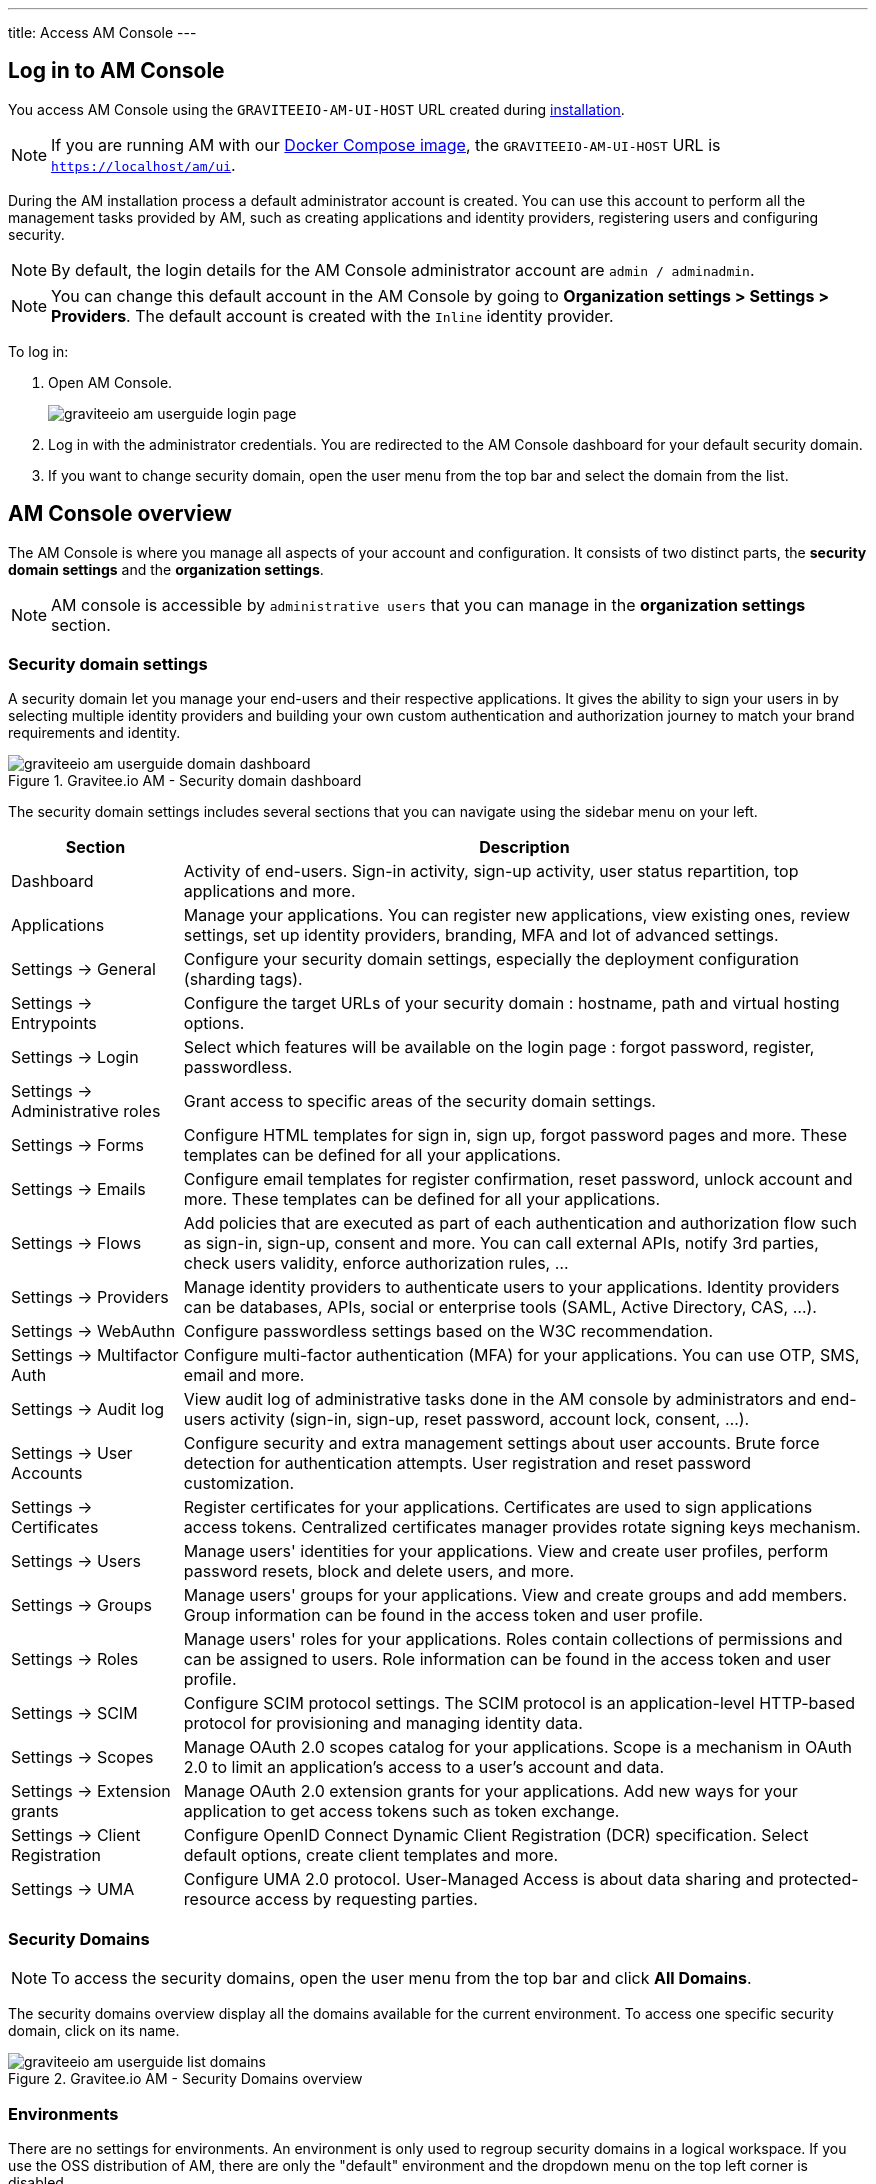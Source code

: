---
title: Access AM Console
---

== Log in to AM Console

You access AM Console using the `GRAVITEEIO-AM-UI-HOST` URL created during link:/am/current/am_installguide_introduction.html[installation].

NOTE: If you are running AM with our link:/am/current/am_installguide_docker_compose.html[Docker Compose image], the `GRAVITEEIO-AM-UI-HOST` URL is `https://localhost/am/ui`.

During the AM installation process a default administrator account is created.
You can use this account to perform all the management tasks provided by AM, such as creating applications and identity providers, registering users and configuring security.

NOTE: By default, the login details for the AM Console administrator account are `admin / adminadmin`.

NOTE: You can change this default account in the AM Console by going to *Organization settings > Settings > Providers*.
The default account is created with the `Inline` identity provider.

To log in:

. Open AM Console.
+
image::am/current/graviteeio-am-userguide-login-page.png[]
+
. Log in with the administrator credentials. You are redirected to the AM Console dashboard for your default security domain.
+
. If you want to change security domain, open the user menu from the top bar and select the domain from the list.

== AM Console overview

The AM Console is where you manage all aspects of your account and configuration.
It consists of two distinct parts, the *security domain settings* and the *organization settings*.

NOTE: AM console is accessible by `administrative users` that you can manage in the *organization settings* section.

=== Security domain settings

A security domain let you manage your end-users and their respective applications.
It gives the ability to sign your users in by selecting multiple identity providers and building
your own custom authentication and authorization journey to match your brand requirements and identity.

.Gravitee.io AM - Security domain dashboard
image::am/current/graviteeio-am-userguide-domain-dashboard.png[]

The security domain settings includes several sections that you can navigate using the sidebar menu on your left.

[cols="2,8"]
|===
|Section |Description

|Dashboard
|Activity of end-users. Sign-in activity, sign-up activity, user status repartition, top applications and more.

|Applications
|Manage your applications. You can register new applications, view existing ones, review settings, set up identity providers, branding, MFA and lot of advanced settings.

|Settings -> General
|Configure your security domain settings, especially the deployment configuration (sharding tags).

|Settings -> Entrypoints
|Configure the target URLs of your security domain : hostname, path and virtual hosting options.

|Settings -> Login
|Select which features will be available on the login page : forgot password, register, passwordless.

|Settings -> Administrative roles
|Grant access to specific areas of the security domain settings.

|Settings -> Forms
|Configure HTML templates for sign in, sign up, forgot password pages and more. These templates can be defined for all your applications.

|Settings -> Emails
|Configure email templates for register confirmation, reset password, unlock account and more. These templates can be defined for all your applications.

|Settings -> Flows
|Add policies that are executed as part of each authentication and authorization flow such as sign-in, sign-up, consent and more. You can call external APIs, notify 3rd parties, check users validity, enforce authorization rules, ...

|Settings -> Providers
|Manage identity providers to authenticate users to your applications. Identity providers can be databases, APIs, social or enterprise tools (SAML, Active Directory, CAS, ...).

|Settings -> WebAuthn
|Configure passwordless settings based on the W3C recommendation.

|Settings -> Multifactor Auth
|Configure multi-factor authentication (MFA) for your applications. You can use OTP, SMS, email and more.

|Settings -> Audit log
|View audit log of administrative tasks done in the AM console by administrators and end-users activity (sign-in, sign-up, reset password, account lock, consent, ...).

|Settings -> User Accounts
|Configure security and extra management settings about user accounts. Brute force detection for authentication attempts. User registration and reset password customization.

|Settings -> Certificates
|Register certificates for your applications. Certificates are used to sign applications access tokens. Centralized certificates manager provides rotate signing keys mechanism.

|Settings -> Users
|Manage users' identities for your applications. View and create user profiles, perform password resets, block and delete users, and more.

|Settings -> Groups
|Manage users' groups for your applications. View and create groups and add members. Group information can be found in the access token and user profile.

|Settings -> Roles
|Manage users' roles for your applications. Roles contain collections of permissions and can be assigned to users. Role information can be found in the access token and user profile.

|Settings -> SCIM
|Configure SCIM protocol settings. The SCIM protocol is an application-level HTTP-based protocol for provisioning and managing identity data.

|Settings -> Scopes
|Manage OAuth 2.0 scopes catalog for your applications. Scope is a mechanism in OAuth 2.0 to limit an application's access to a user's account and data.

|Settings -> Extension grants
|Manage OAuth 2.0 extension grants for your applications. Add new ways for your application to get access tokens such as token exchange.

|Settings -> Client Registration
|Configure OpenID Connect Dynamic Client Registration (DCR) specification. Select default options, create client templates and more.

|Settings -> UMA
|Configure UMA 2.0 protocol. User-Managed Access is about data sharing and protected-resource access by requesting parties.
|===

=== Security Domains

NOTE: To access the security domains, open the user menu from the top bar and click *All Domains*.

The security domains overview display all the domains available for the current environment.
To access one specific security domain, click on its name.

.Gravitee.io AM - Security Domains overview
image::am/current/graviteeio-am-userguide-list-domains.png[]

=== Environments

There are no settings for environments. An environment is only used to regroup security domains in a logical workspace. If you use the OSS distribution of AM, there are only the "default" environment and the dropdown menu on the top left corner is disabled.

=== Organization settings

NOTE: To access the organization settings, click on *Organization Settings* on the bottom left corner.

Here you can configure several aspects of your organization such as :

* AM Console access : how to log in to the console.
* link:/am/current/am_adminguide_roles_and_permissions.html[Administrative roles] : register new administrative users and manager their roles.
* Deployment configuration : set up entrypoints and sharding tags for your AM gateway.

.Gravitee.io AM - Organization Settings
image::am/current/graviteeio-am-userguide-organization-settings.png[]

The organization settings includes several sections that you can navigate using the sidebar menu on your left.

[cols="2,8"]
|===
|Section |Description

|Settings -> General
|Configure how to authenticate to the AM console. By default only one identity provider is registered, see *Settings -> Providers* to add more.

|Settings -> Administrative roles
|Grant access to specific areas of the organization settings.

|Settings -> Providers
|Manage identity providers to authenticate users to the AM console. Instead of using the default `Inline` one, you can use your enterprise Active Directory server to log in to the AM Console.

|Settings -> Audit log
|View audit log of administrative tasks done in the AM console by administrators.

|Settings -> Users
|Manage administrators for the AM Console.

|Settings -> Groups
|Manage groups for the AM Console. Groups can be used to manage access to the organization.

|Settings -> Roles
|Manage roles for the AM Console. Roles can be used to manage access to the organization.

|Settings -> Sharding tags
|A sharding-tag determines how security domain will be deployed across multiple AM Gateway.

|Settings -> Entrypoints
|Configure organization endpoints. An entrypoint allows you to display the url to use when end-user applications will contact the AM Gateway.
|===
